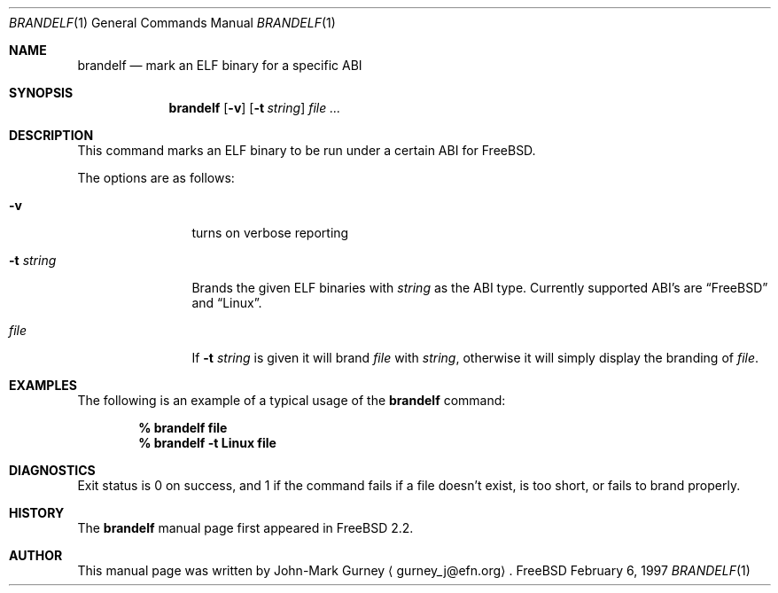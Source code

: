 .\" Copyright (c) 1997
.\"	John-Mark Gurney.  All rights reserved.
.\"
.\" Redistribution and use in source and binary forms, with or without
.\" modification, are permitted provided that the following conditions
.\" are met:
.\" 1. Redistributions of source code must retain the above copyright
.\"    notice, this list of conditions and the following disclaimer.
.\" 2. Redistributions in binary form must reproduce the above copyright
.\"    notice, this list of conditions and the following disclaimer in the
.\"    documentation and/or other materials provided with the distribution.
.\" 3. Neither the name of the author nor the names of any co-contributors
.\"    may be used to endorse or promote products derived from this software
.\"    without specific prior written permission.
.\"
.\" THIS SOFTWARE IS PROVIDED BY John-Mark Gurney AND CONTRIBUTORS ``AS IS''
.\" AND ANY EXPRESS OR IMPLIED WARRANTIES, INCLUDING, BUT NOT LIMITED TO, THE
.\" IMPLIED WARRANTIES OF MERCHANTABILITY AND FITNESS FOR A PARTICULAR PURPOSE
.\" ARE DISCLAIMED.  IN NO EVENT SHALL THE AUTHOR OR CONTRIBUTORS BE LIABLE
.\" FOR ANY DIRECT, INDIRECT, INCIDENTAL, SPECIAL, EXEMPLARY, OR CONSEQUENTIAL
.\" DAMAGES (INCLUDING, BUT NOT LIMITED TO, PROCUREMENT OF SUBSTITUTE GOODS
.\" OR SERVICES; LOSS OF USE, DATA, OR PROFITS; OR BUSINESS INTERRUPTION)
.\" HOWEVER CAUSED AND ON ANY THEORY OF LIABILITY, WHETHER IN CONTRACT, STRICT
.\" LIABILITY, OR TORT (INCLUDING NEGLIGENCE OR OTHERWISE) ARISING IN ANY WAY
.\" OUT OF THE USE OF THIS SOFTWARE, EVEN IF ADVISED OF THE POSSIBILITY OF
.\" SUCH DAMAGE.
.\"
.\"
.Dd February 6, 1997
.Dt BRANDELF 1
.Os FreeBSD
.Sh NAME
.Nm brandelf
.Nd mark an ELF binary for a specific ABI
.Sh SYNOPSIS
.Nm brandelf
.Op Fl v
.Op Fl t Ar string
.Ar file ...
.Sh DESCRIPTION
This command marks an ELF binary to be run under a certain ABI for
.Tn FreeBSD .
.Pp
The options are as follows:
.Bl -tag -width Fl
.It Fl v
turns on verbose reporting
.It Fl t Ar string
Brands the given ELF binaries with
.Ar string
as the ABI type.  Currently supported ABI's are
.Dq Tn FreeBSD
and
.Dq Linux .
.It Ar file
If
.Fl t Ar string
is given it will brand
.Ar file
with
.Ar string ,
otherwise it will simply display the branding of 
.Ar file .
.El
.Sh EXAMPLES
The following is an example of a typical usage
of the
.Nm
command:
.Pp
.Dl % brandelf file
.Dl % brandelf -t Linux file
.Sh DIAGNOSTICS
Exit status is 0 on success, and 1 if the command
fails if a file doesn't exist, is too short, or fails to brand properly.
.Sh HISTORY
The
.Nm
manual page first appeared in
.Fx 2.2 .
.Sh AUTHOR
This
manual page was written by John-Mark Gurney
.Aq gurney_j@efn.org .
